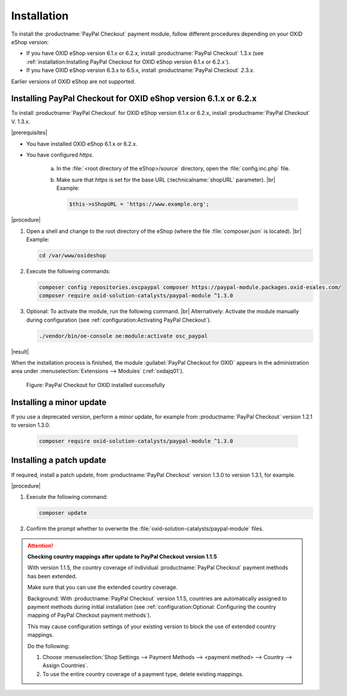 Installation
============

To install the :productname:`PayPal Checkout` payment module, follow different procedures depending on your OXID eShop version:

* If you have OXID eShop version 6.1.x or 6.2.x, install :productname:`PayPal Checkout` 1.3.x (see :ref:`installation:Installing PayPal Checkout for OXID eShop version 6.1.x or 6.2.x`).
* If you have OXID eShop version 6.3.x to 6.5.x, install :productname:`PayPal Checkout` :emphasis:`2`.3.x.

Earlier versions of OXID eShop are not supported.

..
  Run the same Composer commands to install a patch update of :productname:`PayPal Checkout`


Installing PayPal Checkout for OXID eShop version 6.1.x or 6.2.x
----------------------------------------------------------------

To install :productname:`PayPal Checkout` for OXID eShop version 6.1.x or 6.2.x, install :productname:`PayPal Checkout` V. 1.3.x.

|prerequisites|

* You have installed OXID eShop 6.1.x or 6.2.x.
* You have configured `https`.

   a. In the :file:`<root directory of the eShop>/source` directory, open the :file:`config.inc.php` file.
   b. Make sure that `https` is set for the base URL (:technicalname:`shopURL` parameter).
      |br|
      Example:

      .. code::

         $this->sShopURL = 'https://www.example.org';

|procedure|

1. Open a shell and change to the root directory of the eShop (where the file :file:`composer.json` is located).
   |br|
   Example:

   .. code:: bash

      cd /var/www/oxideshop

#. Execute the following commands:

   .. code:: bash

      composer config repositories.oscpaypal composer https://paypal-module.packages.oxid-esales.com/
      composer require oxid-solution-catalysts/paypal-module ^1.3.0

#. Optional: To activate the module, run the following command.
   |br|
   Alternatively: Activate the module manually during configuration (see :ref:`configuration:Activating PayPal Checkout`).

   .. code:: bash

      ./vendor/bin/oe-console oe:module:activate osc_paypal

|result|

When the installation process is finished, the module :guilabel:`PayPal Checkout for OXID` appears in the administration area under :menuselection:`Extensions --> Modules` (:ref:`oxdajq01`).

.. _oxdajq01:

.. figure:: /media/screenshots/oxdajq01.png
   :alt: PayPal Checkout for OXID installed successfully

   Figure: PayPal Checkout for OXID installed successfully



Installing a minor update
-------------------------

If you use a deprecated version, perform a minor update, for example from :productname:`PayPal Checkout` version 1.2.1 to version 1.3.0.

   .. code:: bash

      composer require oxid-solution-catalysts/paypal-module ^1.3.0

Installing a patch update
-------------------------

If required, install a patch update, from :productname:`PayPal Checkout` version 1.3.0 to version 1.3.1, for example.


|procedure|

1. Execute the following command:

   .. code:: bash

      composer update

#. Confirm the prompt whether to overwrite the :file:`oxid-solution-catalysts/paypal-module` files.


.. attention::

   **Checking country mappings after update to PayPal Checkout version 1.1.5**

   With version 1.1.5, the country coverage of individual :productname:`PayPal Checkout` payment methods has been extended.

   Make sure that you can use the extended country coverage.

   Background: With :productname:`PayPal Checkout` version 1.1.5, countries are automatically assigned to payment methods during initial installation (see :ref:`configuration:Optional: Configuring the country mapping of PayPal Checkout payment methods`).

   This may cause configuration settings of your existing version to block the use of extended country mappings.

   Do the following:

   1. Choose :menuselection:`Shop Settings --> Payment Methods --> <payment method> --> Country --> Assign Countries`.
   #. To use the entire country coverage of a payment type, delete existing mappings.


.. Internal: oxdajq, status:

